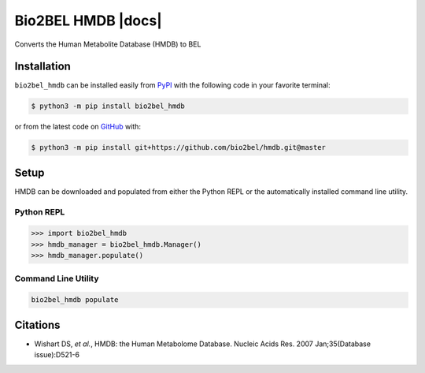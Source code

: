 Bio2BEL HMDB |build| |coverage| |docs|
======================================
Converts the Human Metabolite Database (HMDB) to BEL

Installation |pypi_version| |python_versions| |pypi_license|
------------------------------------------------------------
``bio2bel_hmdb`` can be installed easily from `PyPI <https://pypi.python.org/pypi/bio2bel_hmdb>`_ with
the following code in your favorite terminal:

.. code-block:: sh

    $ python3 -m pip install bio2bel_hmdb

or from the latest code on `GitHub <https://github.com/bio2bel/hmdb>`_ with:

.. code-block:: sh

    $ python3 -m pip install git+https://github.com/bio2bel/hmdb.git@master

Setup
-----
HMDB can be downloaded and populated from either the Python REPL or the automatically installed command line
utility.

Python REPL
~~~~~~~~~~~
.. code-block:: python

    >>> import bio2bel_hmdb
    >>> hmdb_manager = bio2bel_hmdb.Manager()
    >>> hmdb_manager.populate()

Command Line Utility
~~~~~~~~~~~~~~~~~~~~
.. code-block:: bash

    bio2bel_hmdb populate


Citations
---------
- Wishart DS, *et al.*, HMDB: the Human Metabolome Database. Nucleic Acids Res. 2007 Jan;35(Database issue):D521-6


.. |build| image:: https://travis-ci.org/bio2bel/hmdb.svg?branch=master
    :target: https://travis-ci.org/bio2bel/hmdb
    :alt: Build Status

.. |documentation| image:: http://readthedocs.org/projects/bio2bel-hmdb/badge/?version=latest
    :target: http://bio2bel.readthedocs.io/projects/hmdb/en/latest/?badge=latest
    :alt: Documentation Status

.. |pypi_version| image:: https://img.shields.io/pypi/v/bio2bel_hmdb.svg
    :alt: Current version on PyPI

.. |coverage| image:: https://codecov.io/gh/bio2bel/hmdb/coverage.svg?branch=master
    :target: https://codecov.io/gh/bio2bel/hmdb?branch=master
    :alt: Coverage Status

.. |climate| image:: https://codeclimate.com/github/bio2bel/hmdb/badges/gpa.svg
    :target: https://codeclimate.com/github/bio2bel/hmdb
    :alt: Code Climate

.. |python_versions| image:: https://img.shields.io/pypi/pyversions/bio2bel_hmdb.svg
    :alt: Stable Supported Python Versions

.. |pypi_license| image:: https://img.shields.io/pypi/l/bio2bel_hmdb.svg
    :alt: MIT License
